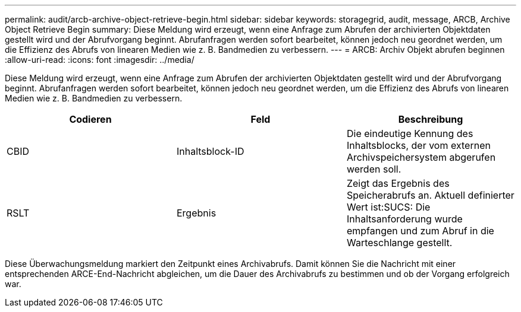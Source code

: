 ---
permalink: audit/arcb-archive-object-retrieve-begin.html 
sidebar: sidebar 
keywords: storagegrid, audit, message, ARCB, Archive Object Retrieve Begin 
summary: Diese Meldung wird erzeugt, wenn eine Anfrage zum Abrufen der archivierten Objektdaten gestellt wird und der Abrufvorgang beginnt. Abrufanfragen werden sofort bearbeitet, können jedoch neu geordnet werden, um die Effizienz des Abrufs von linearen Medien wie z. B. Bandmedien zu verbessern. 
---
= ARCB: Archiv Objekt abrufen beginnen
:allow-uri-read: 
:icons: font
:imagesdir: ../media/


[role="lead"]
Diese Meldung wird erzeugt, wenn eine Anfrage zum Abrufen der archivierten Objektdaten gestellt wird und der Abrufvorgang beginnt. Abrufanfragen werden sofort bearbeitet, können jedoch neu geordnet werden, um die Effizienz des Abrufs von linearen Medien wie z. B. Bandmedien zu verbessern.

|===
| Codieren | Feld | Beschreibung 


 a| 
CBID
 a| 
Inhaltsblock-ID
 a| 
Die eindeutige Kennung des Inhaltsblocks, der vom externen Archivspeichersystem abgerufen werden soll.



 a| 
RSLT
 a| 
Ergebnis
 a| 
Zeigt das Ergebnis des Speicherabrufs an. Aktuell definierter Wert ist:SUCS: Die Inhaltsanforderung wurde empfangen und zum Abruf in die Warteschlange gestellt.

|===
Diese Überwachungsmeldung markiert den Zeitpunkt eines Archivabrufs. Damit können Sie die Nachricht mit einer entsprechenden ARCE-End-Nachricht abgleichen, um die Dauer des Archivabrufs zu bestimmen und ob der Vorgang erfolgreich war.
